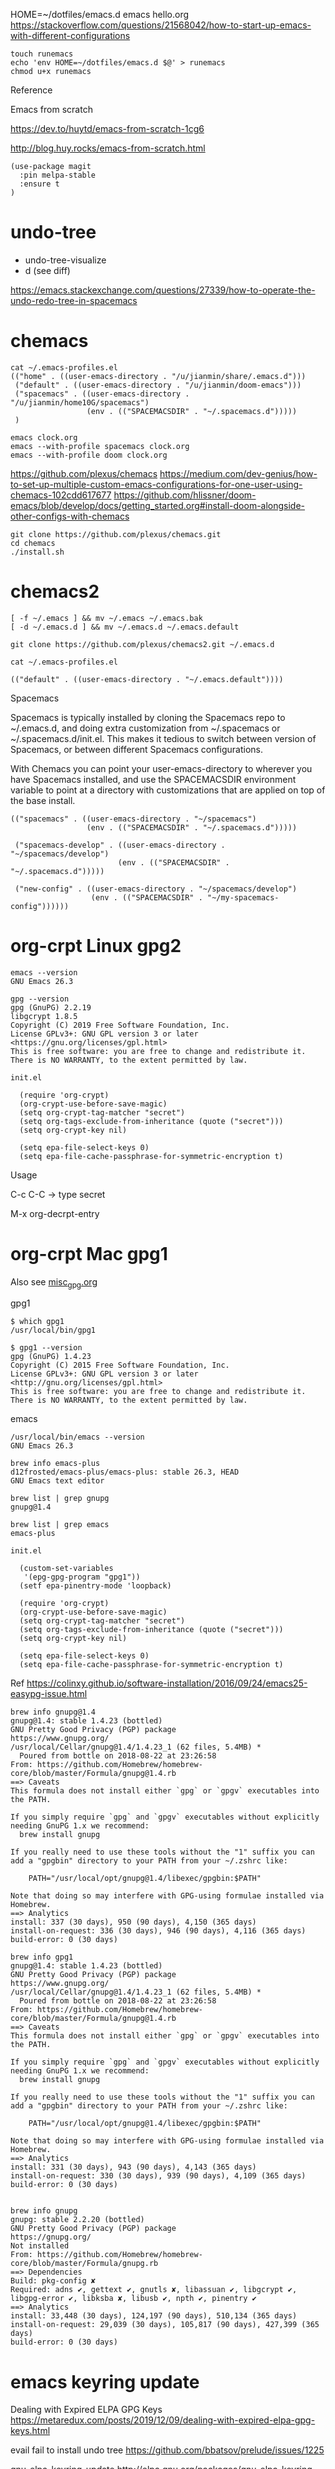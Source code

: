 
HOME=~/dotfiles/emacs.d emacs hello.org
https://stackoverflow.com/questions/21568042/how-to-start-up-emacs-with-different-configurations

#+begin_example
touch runemacs
echo 'env HOME=~/dotfiles/emacs.d $@' > runemacs
chmod u+x runemacs
#+end_example

Reference

Emacs from scratch

  https://dev.to/huytd/emacs-from-scratch-1cg6

  http://blog.huy.rocks/emacs-from-scratch.html

#+BEGIN_EXAMPLE
(use-package magit
  :pin melpa-stable
  :ensure t
)
#+END_EXAMPLE

* undo-tree
  
- undo-tree-visualize
- d (see diff)

https://emacs.stackexchange.com/questions/27339/how-to-operate-the-undo-redo-tree-in-spacemacs


* chemacs

  #+begin_example
cat ~/.emacs-profiles.el
(("home" . ((user-emacs-directory . "/u/jianmin/share/.emacs.d")))
 ("default" . ((user-emacs-directory . "/u/jianmin/doom-emacs")))
 ("spacemacs" . ((user-emacs-directory . "/u/jianmin/home10G/spacemacs")
                 (env . (("SPACEMACSDIR" . "~/.spacemacs.d")))))
 )
  #+end_example

  #+begin_example
emacs clock.org
emacs --with-profile spacemacs clock.org
emacs --with-profile doom clock.org
  #+end_example

https://github.com/plexus/chemacs
https://medium.com/dev-genius/how-to-set-up-multiple-custom-emacs-configurations-for-one-user-using-chemacs-102cdd617677
https://github.com/hlissner/doom-emacs/blob/develop/docs/getting_started.org#install-doom-alongside-other-configs-with-chemacs

#+begin_example
git clone https://github.com/plexus/chemacs.git
cd chemacs
./install.sh
#+end_example

* chemacs2

  #+begin_example
[ -f ~/.emacs ] && mv ~/.emacs ~/.emacs.bak
[ -d ~/.emacs.d ] && mv ~/.emacs.d ~/.emacs.default

git clone https://github.com/plexus/chemacs2.git ~/.emacs.d
  #+end_example

  #+begin_example
cat ~/.emacs-profiles.el

(("default" . ((user-emacs-directory . "~/.emacs.default"))))
  #+end_example

Spacemacs

Spacemacs is typically installed by cloning the Spacemacs repo to ~/.emacs.d,
and doing extra customization from ~/.spacemacs or ~/.spacemacs.d/init.el. This
makes it tedious to switch between version of Spacemacs, or between different
Spacemacs configurations.

With Chemacs you can point your user-emacs-directory to wherever you have
Spacemacs installed, and use the SPACEMACSDIR environment variable to point at a
directory with customizations that are applied on top of the base install.

#+begin_example
(("spacemacs" . ((user-emacs-directory . "~/spacemacs")
                 (env . (("SPACEMACSDIR" . "~/.spacemacs.d")))))

 ("spacemacs-develop" . ((user-emacs-directory . "~/spacemacs/develop")
                        (env . (("SPACEMACSDIR" . "~/.spacemacs.d")))))

 ("new-config" . ((user-emacs-directory . "~/spacemacs/develop")
                  (env . (("SPACEMACSDIR" . "~/my-spacemacs-config"))))))
#+end_example

* org-crpt Linux gpg2

#+BEGIN_EXAMPLE
emacs --version
GNU Emacs 26.3

gpg --version
gpg (GnuPG) 2.2.19
libgcrypt 1.8.5
Copyright (C) 2019 Free Software Foundation, Inc.
License GPLv3+: GNU GPL version 3 or later <https://gnu.org/licenses/gpl.html>
This is free software: you are free to change and redistribute it.
There is NO WARRANTY, to the extent permitted by law.
#+END_EXAMPLE

#+BEGIN_EXAMPLE
init.el

  (require 'org-crypt)
  (org-crypt-use-before-save-magic)
  (setq org-crypt-tag-matcher "secret")
  (setq org-tags-exclude-from-inheritance (quote ("secret")))
  (setq org-crypt-key nil)

  (setq epa-file-select-keys 0)
  (setq epa-file-cache-passphrase-for-symmetric-encryption t)
#+END_EXAMPLE

Usage

C-c C-C    -> type secret

M-x org-decrpt-entry

* org-crpt Mac gpg1

Also see [[file:misc_gpg.org][misc_gpg.org]]
  
gpg1
#+BEGIN_EXAMPLE
$ which gpg1
/usr/local/bin/gpg1

$ gpg1 --version
gpg (GnuPG) 1.4.23
Copyright (C) 2015 Free Software Foundation, Inc.
License GPLv3+: GNU GPL version 3 or later <http://gnu.org/licenses/gpl.html>
This is free software: you are free to change and redistribute it.
There is NO WARRANTY, to the extent permitted by law.
#+END_EXAMPLE

emacs
#+BEGIN_EXAMPLE
/usr/local/bin/emacs --version
GNU Emacs 26.3

brew info emacs-plus
d12frosted/emacs-plus/emacs-plus: stable 26.3, HEAD
GNU Emacs text editor
#+END_EXAMPLE

#+BEGIN_EXAMPLE
brew list | grep gnupg
gnupg@1.4

brew list | grep emacs
emacs-plus
#+END_EXAMPLE

#+BEGIN_EXAMPLE
init.el

  (custom-set-variables
   '(epg-gpg-program "gpg1"))
  (setf epa-pinentry-mode 'loopback)

  (require 'org-crypt)
  (org-crypt-use-before-save-magic)
  (setq org-crypt-tag-matcher "secret")
  (setq org-tags-exclude-from-inheritance (quote ("secret")))
  (setq org-crypt-key nil)

  (setq epa-file-select-keys 0)
  (setq epa-file-cache-passphrase-for-symmetric-encryption t)
#+END_EXAMPLE

Ref
  https://colinxy.github.io/software-installation/2016/09/24/emacs25-easypg-issue.html

#+BEGIN_EXAMPLE
brew info gnupg@1.4
gnupg@1.4: stable 1.4.23 (bottled)
GNU Pretty Good Privacy (PGP) package
https://www.gnupg.org/
/usr/local/Cellar/gnupg@1.4/1.4.23_1 (62 files, 5.4MB) *
  Poured from bottle on 2018-08-22 at 23:26:58
From: https://github.com/Homebrew/homebrew-core/blob/master/Formula/gnupg@1.4.rb
==> Caveats
This formula does not install either `gpg` or `gpgv` executables into
the PATH.

If you simply require `gpg` and `gpgv` executables without explicitly
needing GnuPG 1.x we recommend:
  brew install gnupg

If you really need to use these tools without the "1" suffix you can
add a "gpgbin" directory to your PATH from your ~/.zshrc like:

    PATH="/usr/local/opt/gnupg@1.4/libexec/gpgbin:$PATH"

Note that doing so may interfere with GPG-using formulae installed via
Homebrew.
==> Analytics
install: 337 (30 days), 950 (90 days), 4,150 (365 days)
install-on-request: 336 (30 days), 946 (90 days), 4,116 (365 days)
build-error: 0 (30 days)
#+END_EXAMPLE
#+BEGIN_EXAMPLE
brew info gpg1
gnupg@1.4: stable 1.4.23 (bottled)
GNU Pretty Good Privacy (PGP) package
https://www.gnupg.org/
/usr/local/Cellar/gnupg@1.4/1.4.23_1 (62 files, 5.4MB) *
  Poured from bottle on 2018-08-22 at 23:26:58
From: https://github.com/Homebrew/homebrew-core/blob/master/Formula/gnupg@1.4.rb
==> Caveats
This formula does not install either `gpg` or `gpgv` executables into
the PATH.

If you simply require `gpg` and `gpgv` executables without explicitly
needing GnuPG 1.x we recommend:
  brew install gnupg

If you really need to use these tools without the "1" suffix you can
add a "gpgbin" directory to your PATH from your ~/.zshrc like:

    PATH="/usr/local/opt/gnupg@1.4/libexec/gpgbin:$PATH"

Note that doing so may interfere with GPG-using formulae installed via
Homebrew.
==> Analytics
install: 331 (30 days), 943 (90 days), 4,143 (365 days)
install-on-request: 330 (30 days), 939 (90 days), 4,109 (365 days)
build-error: 0 (30 days)

#+END_EXAMPLE

#+BEGIN_EXAMPLE
brew info gnupg
gnupg: stable 2.2.20 (bottled)
GNU Pretty Good Privacy (PGP) package
https://gnupg.org/
Not installed
From: https://github.com/Homebrew/homebrew-core/blob/master/Formula/gnupg.rb
==> Dependencies
Build: pkg-config ✘
Required: adns ✔, gettext ✔, gnutls ✘, libassuan ✔, libgcrypt ✔, libgpg-error ✔, libksba ✘, libusb ✔, npth ✔, pinentry ✔
==> Analytics
install: 33,448 (30 days), 124,197 (90 days), 510,134 (365 days)
install-on-request: 29,039 (30 days), 105,817 (90 days), 427,399 (365 days)
build-error: 0 (30 days)
#+END_EXAMPLE

* emacs keyring update

Dealing with Expired ELPA GPG Keys
 https://metaredux.com/posts/2019/12/09/dealing-with-expired-elpa-gpg-keys.html

evail fail to install undo tree
 https://github.com/bbatsov/prelude/issues/1225

gnu-elpa-keyring-update
http://elpa.gnu.org/packages/gnu-elpa-keyring-update.html
    https://github.com/bbatsov/prelude/issues/1225

https://glyph.twistedmatrix.com/2015/11/editor-malware.html

https://github.com/jkitchin/scimax/issues/159
(add-to-list 'package-archives '("org" . "http://orgmode.org/elpa/") t) in the init.el to
(add-to-list 'package-archives '("org" . "https://orgmode.org/elpa/") t)


* misc

** org mode config
*** Way 1

Spacemacs configuration in a structured org-mode file
https://www.reddit.com/r/emacs/comments/7ntc6p/spacemacs_configuration_in_a_structured_orgmode/
https://github.com/ralesi/spacemacs.org/blob/master/spacemacs.org


*** Way 2
#+begin_example
;; -*- orgstruct-heading-prefix-regexp: ";;" -*-
#+end_example

https://karl-voit.at/2017/06/03/emacs-org/

** emacs package 

https://www.spacemacs.org/doc/LAYERS.html

** Why do easy templates, .e.g, "< s TAB" in org 9.2 not work?       spacemacs


#+begin_src elisp
(require 'org-tempo)
#+end_src

https://emacs.stackexchange.com/questions/46988/why-do-easy-templates-e-g-s-tab-in-org-9-2-not-work


